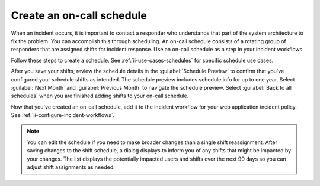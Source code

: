 .. _ii-create-on-call-schedule:

Create an on-call schedule
************************************************************************

.. meta::
   :description: Steps to create on-call schedules for Incident Intelligence in Splunk Observability Cloud.

When an incident occurs, it is important to contact a responder who understands that part of the system architecture to fix the problem. You can accomplish this through scheduling. An on-call schedule consists of a rotating group of responders that are assigned shifts for incident response. Use an on-call schedule as a step in your incident workflows.

Follow these steps to create a schedule. See :ref:`ii-use-cases-schedules` for specific schedule use cases.

.. raw:: html
    :file: on-call_schedule_steps.html

After you save your shifts, review the schedule details in the :guilabel:`Schedule Preview` to confirm that you've configured your schedule shifts as intended. The schedule preview includes schedule info for up to one year. Select :guilabel:`Next Month` and :guilabel:`Previous Month` to navigate the schedule preview. Select :guilabel:`Back to all schedules` when you are finished adding shifts to your on-call schedule.

Now that you've created an on-call schedule, add it to the incident workflow for your web application incident policy. See :ref:`ii-configure-incident-workflows`.

.. note:: You can edit the schedule if you need to make broader changes than a single shift reassignment. After saving changes to the shift schedule, a dialog displays to inform you of any shifts that might be impacted by your changes. The list displays the potentially impacted users and shifts over the next 90 days so you can adjust shift assignments as needed.